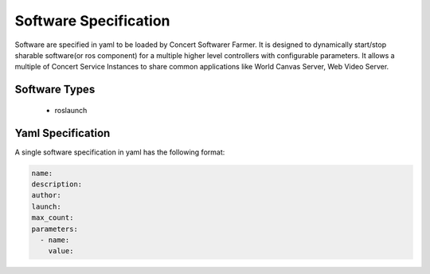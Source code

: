 Software Specification
======================

Software are specified in yaml to be loaded by Concert Softwarer Farmer. 
It is designed to dynamically start/stop sharable software(or ros component) for a multiple higher level controllers with configurable parameters.
It allows a multiple of Concert Service Instances to share common applications like World Canvas Server, Web Video Server.


Software Types
--------------

 * roslaunch

Yaml Specification
------------------

A single software specification in yaml has the following format:

.. code-block:: yaml

  name:
  description:
  author:
  launch:
  max_count:
  parameters:
    - name:
      value:
